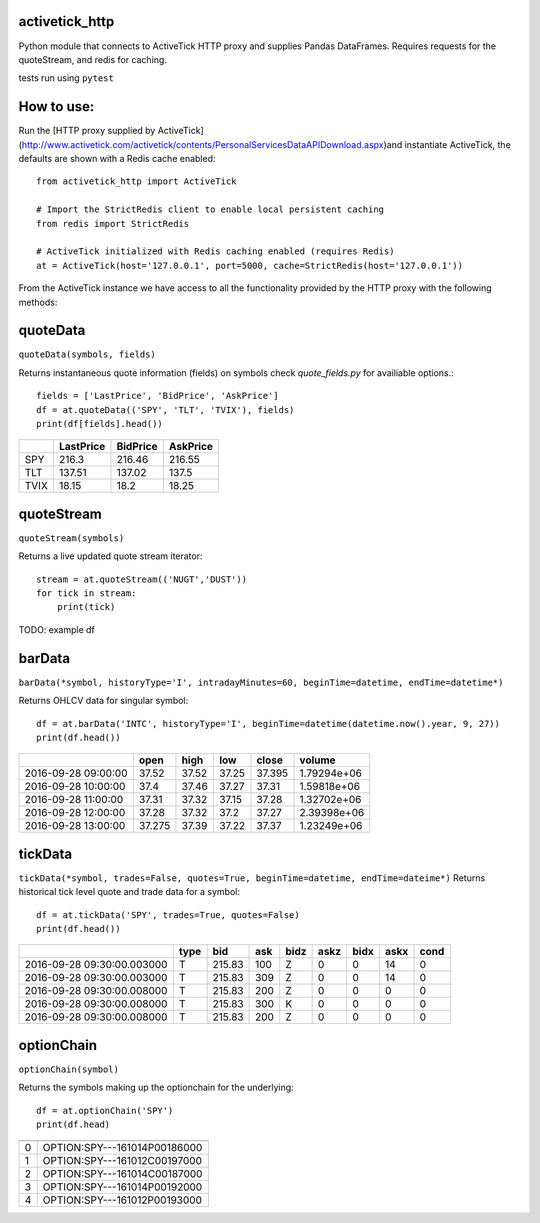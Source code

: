 ===============
activetick_http
===============
Python module that connects to ActiveTick HTTP proxy and supplies Pandas DataFrames.
Requires requests for the quoteStream, and redis for caching.

tests run using ``pytest``

===========
How to use:
===========
Run the
[HTTP proxy supplied by ActiveTick](http://www.activetick.com/activetick/contents/PersonalServicesDataAPIDownload.aspx)\
and instantiate ActiveTick, the defaults are shown with a Redis cache enabled::

    from activetick_http import ActiveTick

    # Import the StrictRedis client to enable local persistent caching
    from redis import StrictRedis

    # ActiveTick initialized with Redis caching enabled (requires Redis)
    at = ActiveTick(host='127.0.0.1', port=5000, cache=StrictRedis(host='127.0.0.1'))

From the ActiveTick instance we have access to all the functionality provided by the HTTP proxy with the following \
methods:

=========
quoteData
=========
``quoteData(symbols, fields)``

Returns instantaneous quote information (fields) on symbols
check `quote_fields.py` for availiable options.::

    fields = ['LastPrice', 'BidPrice', 'AskPrice']
    df = at.quoteData(('SPY', 'TLT', 'TVIX'), fields)
    print(df[fields].head())

+------+-------------+------------+------------+
|      |   LastPrice |   BidPrice |   AskPrice |
+======+=============+============+============+
| SPY  |      216.3  |     216.46 |     216.55 |
+------+-------------+------------+------------+
| TLT  |      137.51 |     137.02 |     137.5  |
+------+-------------+------------+------------+
| TVIX |       18.15 |      18.2  |      18.25 |
+------+-------------+------------+------------+

===========
quoteStream
===========
``quoteStream(symbols)``

Returns a live updated quote stream iterator::

    stream = at.quoteStream(('NUGT','DUST'))
    for tick in stream:
        print(tick)

TODO: example df

=======
barData
=======
``barData(*symbol, historyType='I', intradayMinutes=60, beginTime=datetime, endTime=datetime*)``

Returns OHLCV data for singular symbol::

    df = at.barData('INTC', historyType='I', beginTime=datetime(datetime.now().year, 9, 27))
    print(df.head())

+---------------------+--------+--------+-------+---------+-------------+
|                     |   open |   high |   low |   close |      volume |
+=====================+========+========+=======+=========+=============+
| 2016-09-28 09:00:00 | 37.52  |  37.52 | 37.25 |  37.395 | 1.79294e+06 |
+---------------------+--------+--------+-------+---------+-------------+
| 2016-09-28 10:00:00 | 37.4   |  37.46 | 37.27 |  37.31  | 1.59818e+06 |
+---------------------+--------+--------+-------+---------+-------------+
| 2016-09-28 11:00:00 | 37.31  |  37.32 | 37.15 |  37.28  | 1.32702e+06 |
+---------------------+--------+--------+-------+---------+-------------+
| 2016-09-28 12:00:00 | 37.28  |  37.32 | 37.2  |  37.27  | 2.39398e+06 |
+---------------------+--------+--------+-------+---------+-------------+
| 2016-09-28 13:00:00 | 37.275 |  37.39 | 37.22 |  37.37  | 1.23249e+06 |
+---------------------+--------+--------+-------+---------+-------------+

========
tickData
========
``tickData(*symbol, trades=False, quotes=True, beginTime=datetime, endTime=dateime*)``
Returns historical tick level quote and trade data for a symbol::

    df = at.tickData('SPY', trades=True, quotes=False)
    print(df.head())

+----------------------------+--------+--------+-------+--------+--------+--------+--------+--------+
|                            | type   |    bid |   ask | bidz   |   askz |   bidx |   askx |   cond |
+============================+========+========+=======+========+========+========+========+========+
| 2016-09-28 09:30:00.003000 | T      | 215.83 |   100 | Z      |      0 |      0 |     14 |      0 |
+----------------------------+--------+--------+-------+--------+--------+--------+--------+--------+
| 2016-09-28 09:30:00.003000 | T      | 215.83 |   309 | Z      |      0 |      0 |     14 |      0 |
+----------------------------+--------+--------+-------+--------+--------+--------+--------+--------+
| 2016-09-28 09:30:00.008000 | T      | 215.83 |   200 | Z      |      0 |      0 |      0 |      0 |
+----------------------------+--------+--------+-------+--------+--------+--------+--------+--------+
| 2016-09-28 09:30:00.008000 | T      | 215.83 |   300 | K      |      0 |      0 |      0 |      0 |
+----------------------------+--------+--------+-------+--------+--------+--------+--------+--------+
| 2016-09-28 09:30:00.008000 | T      | 215.83 |   200 | Z      |      0 |      0 |      0 |      0 |
+----------------------------+--------+--------+-------+--------+--------+--------+--------+--------+

===========
optionChain
===========
``optionChain(symbol)``

Returns the symbols making up the optionchain for the underlying::

    df = at.optionChain('SPY')
    print(df.head)

+----+------------------------------+
|    |                              |
+====+==============================+
|  0 | OPTION:SPY---161014P00186000 |
+----+------------------------------+
|  1 | OPTION:SPY---161012C00197000 |
+----+------------------------------+
|  2 | OPTION:SPY---161014C00187000 |
+----+------------------------------+
|  3 | OPTION:SPY---161014P00192000 |
+----+------------------------------+
|  4 | OPTION:SPY---161012P00193000 |
+----+------------------------------+
